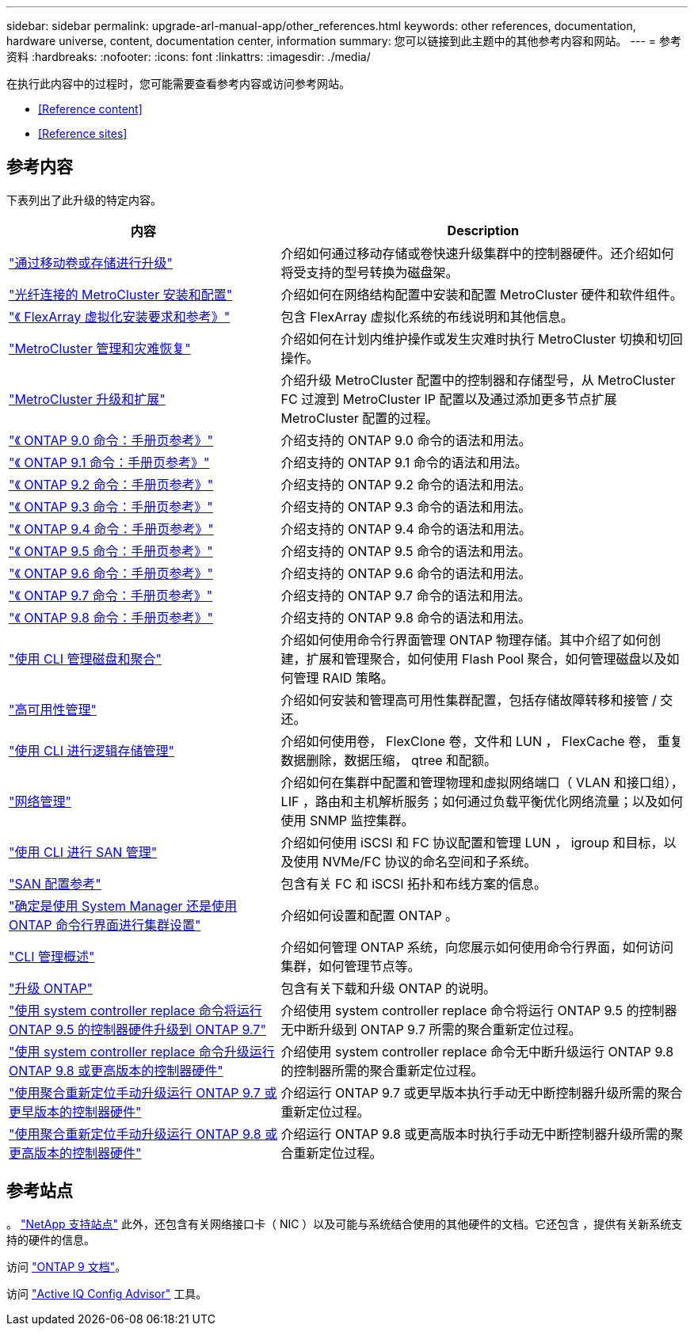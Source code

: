 ---
sidebar: sidebar 
permalink: upgrade-arl-manual-app/other_references.html 
keywords: other references, documentation, hardware universe, content, documentation center, information 
summary: 您可以链接到此主题中的其他参考内容和网站。 
---
= 参考资料
:hardbreaks:
:nofooter: 
:icons: font
:linkattrs: 
:imagesdir: ./media/


[role="lead"]
在执行此内容中的过程时，您可能需要查看参考内容或访问参考网站。

* <<Reference content>>
* <<Reference sites>>




== 参考内容

下表列出了此升级的特定内容。

[cols="40,60"]
|===
| 内容 | Description 


| link:https://docs.netapp.com/us-en/ontap-systems-upgrade/upgrade/upgrade-decide-to-use-this-guide.html["通过移动卷或存储进行升级"^] | 介绍如何通过移动存储或卷快速升级集群中的控制器硬件。还介绍如何将受支持的型号转换为磁盘架。 


| link:https://docs.netapp.com/us-en/ontap-metrocluster/install-fc/index.html["光纤连接的 MetroCluster 安装和配置"^] | 介绍如何在网络结构配置中安装和配置 MetroCluster 硬件和软件组件。 


| link:https://docs.netapp.com/us-en/ontap-flexarray/install/index.html["《 FlexArray 虚拟化安装要求和参考》"^] | 包含 FlexArray 虚拟化系统的布线说明和其他信息。 


| link:https://docs.netapp.com/us-en/ontap-metrocluster/disaster-recovery/index.html["MetroCluster 管理和灾难恢复"^] | 介绍如何在计划内维护操作或发生灾难时执行 MetroCluster 切换和切回操作。 


| link:https://docs.netapp.com/us-en/ontap-metrocluster/upgrade/index.html["MetroCluster 升级和扩展"^] | 介绍升级 MetroCluster 配置中的控制器和存储型号，从 MetroCluster FC 过渡到 MetroCluster IP 配置以及通过添加更多节点扩展 MetroCluster 配置的过程。 


| link:https://docs.netapp.com/ontap-9/index.jsp?topic=%2Fcom.netapp.doc.dot-cm-cmpr-900%2Fhome.html["《 ONTAP 9.0 命令：手册页参考》"^] | 介绍支持的 ONTAP 9.0 命令的语法和用法。 


| link:https://docs.netapp.com/ontap-9/index.jsp?topic=%2Fcom.netapp.doc.dot-cm-cmpr-910%2Fhome.html["《 ONTAP 9.1 命令：手册页参考》"^] | 介绍支持的 ONTAP 9.1 命令的语法和用法。 


| link:https://docs.netapp.com/ontap-9/index.jsp?topic=%2Fcom.netapp.doc.dot-cm-cmpr-920%2Fhome.html["《 ONTAP 9.2 命令：手册页参考》"^] | 介绍支持的 ONTAP 9.2 命令的语法和用法。 


| link:https://docs.netapp.com/ontap-9/index.jsp?topic=%2Fcom.netapp.doc.dot-cm-cmpr-930%2Fhome.html["《 ONTAP 9.3 命令：手册页参考》"^] | 介绍支持的 ONTAP 9.3 命令的语法和用法。 


| link:https://docs.netapp.com/ontap-9/index.jsp?topic=%2Fcom.netapp.doc.dot-cm-cmpr-940%2Fhome.html["《 ONTAP 9.4 命令：手册页参考》"^] | 介绍支持的 ONTAP 9.4 命令的语法和用法。 


| link:https://docs.netapp.com/ontap-9/index.jsp?topic=%2Fcom.netapp.doc.dot-cm-cmpr-950%2Fhome.html["《 ONTAP 9.5 命令：手册页参考》"^] | 介绍支持的 ONTAP 9.5 命令的语法和用法。 


| link:https://docs.netapp.com/ontap-9/index.jsp?topic=%2Fcom.netapp.doc.dot-cm-cmpr-960%2Fhome.html["《 ONTAP 9.6 命令：手册页参考》"^] | 介绍支持的 ONTAP 9.6 命令的语法和用法。 


| link:https://docs.netapp.com/ontap-9/index.jsp?topic=%2Fcom.netapp.doc.dot-cm-cmpr-970%2Fhome.html["《 ONTAP 9.7 命令：手册页参考》"^] | 介绍支持的 ONTAP 9.7 命令的语法和用法。 


| link:https://docs.netapp.com/ontap-9/topic/com.netapp.doc.dot-cm-cmpr-980/home.html["《 ONTAP 9.8 命令：手册页参考》"^] | 介绍支持的 ONTAP 9.8 命令的语法和用法。 


| link:https://docs.netapp.com/us-en/ontap/disks-aggregates/index.html["使用 CLI 管理磁盘和聚合"^] | 介绍如何使用命令行界面管理 ONTAP 物理存储。其中介绍了如何创建，扩展和管理聚合，如何使用 Flash Pool 聚合，如何管理磁盘以及如何管理 RAID 策略。 


| link:https://docs.netapp.com/us-en/ontap/high-availability/index.html["高可用性管理"^] | 介绍如何安装和管理高可用性集群配置，包括存储故障转移和接管 / 交还。 


| link:https://docs.netapp.com/us-en/ontap/volumes/index.html["使用 CLI 进行逻辑存储管理"^] | 介绍如何使用卷， FlexClone 卷，文件和 LUN ， FlexCache 卷， 重复数据删除，数据压缩， qtree 和配额。 


| link:https://docs.netapp.com/us-en/ontap/network-management/index.html["网络管理"^] | 介绍如何在集群中配置和管理物理和虚拟网络端口（ VLAN 和接口组）， LIF ，路由和主机解析服务；如何通过负载平衡优化网络流量；以及如何使用 SNMP 监控集群。 


| link:https://docs.netapp.com/us-en/ontap/san-admin/index.html["使用 CLI 进行 SAN 管理"^] | 介绍如何使用 iSCSI 和 FC 协议配置和管理 LUN ， igroup 和目标，以及使用 NVMe/FC 协议的命名空间和子系统。 


| link:https://docs.netapp.com/us-en/ontap/san-config/index.html["SAN 配置参考"^] | 包含有关 FC 和 iSCSI 拓扑和布线方案的信息。 


| link:https://docs.netapp.com/us-en/ontap/software_setup/concept_decide_whether_to_use_ontap_cli.html["确定是使用 System Manager 还是使用 ONTAP 命令行界面进行集群设置"^] | 介绍如何设置和配置 ONTAP 。 


| link:https://docs.netapp.com/us-en/ontap/system-admin/index.html["CLI 管理概述"^] | 介绍如何管理 ONTAP 系统，向您展示如何使用命令行界面，如何访问集群，如何管理节点等。 


| link:https://docs.netapp.com/us-en/ontap/upgrade/index.html["升级 ONTAP"^] | 包含有关下载和升级 ONTAP 的说明。 


| link:https://docs.netapp.com/us-en/ontap-systems-upgrade/upgrade-arl-auto/index.html["使用 system controller replace 命令将运行 ONTAP 9.5 的控制器硬件升级到 ONTAP 9.7"^] | 介绍使用 system controller replace 命令将运行 ONTAP 9.5 的控制器无中断升级到 ONTAP 9.7 所需的聚合重新定位过程。 


| link:https://docs.netapp.com/us-en/ontap-systems-upgrade/upgrade-arl-auto-app/index.html["使用 system controller replace 命令升级运行 ONTAP 9.8 或更高版本的控制器硬件"^] | 介绍使用 system controller replace 命令无中断升级运行 ONTAP 9.8 的控制器所需的聚合重新定位过程。 


| link:https://docs.netapp.com/us-en/ontap-systems-upgrade/upgrade-arl-manual/index.html["使用聚合重新定位手动升级运行 ONTAP 9.7 或更早版本的控制器硬件"^] | 介绍运行 ONTAP 9.7 或更早版本执行手动无中断控制器升级所需的聚合重新定位过程。 


| link:https://docs.netapp.com/us-en/ontap-systems-upgrade/upgrade-arl-manual-app/index.html["使用聚合重新定位手动升级运行 ONTAP 9.8 或更高版本的控制器硬件"^] | 介绍运行 ONTAP 9.8 或更高版本时执行手动无中断控制器升级所需的聚合重新定位过程。 
|===


== 参考站点

。 link:https://mysupport.netapp.com["NetApp 支持站点"^] 此外，还包含有关网络接口卡（ NIC ）以及可能与系统结合使用的其他硬件的文档。它还包含 ，提供有关新系统支持的硬件的信息。

访问 https://docs.netapp.com/us-en/ontap/index.html["ONTAP 9 文档"^]。

访问 link:https://mysupport.netapp.com/site/tools["Active IQ Config Advisor"^] 工具。
